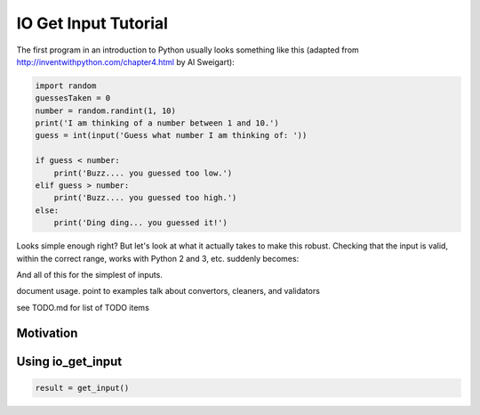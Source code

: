 
IO Get Input Tutorial
=====================

The first program in an introduction to Python usually looks something like this (adapted from
http://inventwithpython.com/chapter4.html by Al Sweigart):

.. code-block::

    import random
    guessesTaken = 0
    number = random.randint(1, 10)
    print('I am thinking of a number between 1 and 10.')
    guess = int(input('Guess what number I am thinking of: '))

    if guess < number:
        print('Buzz.... you guessed too low.')
    elif guess > number:
        print('Buzz.... you guessed too high.')
    else:
        print('Ding ding... you guessed it!')

Looks simple enough right? But let's look at what it actually takes to make this robust. Checking that the input is
valid, within the correct range, works with Python 2 and 3, etc. suddenly becomes:

.. code-block::
    def robust_guess():
    number = random.randint(1, 10)
    print('I am thinking of a number between 1 and 10.')

    while True:
        if sys.version_info.major > 2:
            result = input('Guess what number I am thinking of: ')
        else:
            result = raw_input('Guess what number I am thinking of: ')

        try:
            guess = int(result)
            if guess < 1 or guess > 10:
                print('Please enter a number between 1 and 10, try again.')
                continue
            break
        except ValueError:
            print('That is not an integer, try again.')

    if guess < number:
        print('Buzz.... you guessed too low.')
    elif guess > number:
        print('Buzz.... you guessed too high.')
    else:
        print('Ding ding... you guessed it!')

And all of this for the simplest of inputs.

document usage.
point to examples
talk about convertors, cleaners, and validators

see TODO.md for list of TODO items


Motivation
----------


Using io_get_input
------------------

.. code-block:: python

    result = get_input()